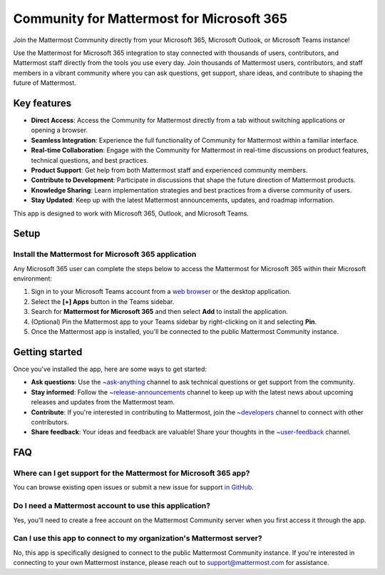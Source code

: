 Community for Mattermost for Microsoft 365
==========================================

Join the Mattermost Community directly from your Microsoft 365, Microsoft Outlook, or Microsoft Teams instance!

Use the Mattermost for Microsoft 365 integration to stay connected with thousands of users, contributors, and Mattermost staff directly from the tools you use every day. Join thousands of Mattermost users, contributors, and staff members in a vibrant community where you can ask questions, get support, share ideas, and contribute to shaping the future of Mattermost.

.. image:: ../images/mattermost-for-microsoft_365.png
  :alt: Mattermost for Microsoft 365 is available in the Microsoft App Store.

Key features
------------

- **Direct Access**: Access the Community for Mattermost directly from a tab without switching applications or opening a browser.
- **Seamless Integration**: Experience the full functionality of Community for Mattermost within a familiar interface.
- **Real-time Collaboration**: Engage with the Community for Mattermost in real-time discussions on product features, technical questions, and best practices.
- **Product Support**: Get help from both Mattermost staff and experienced community members.
- **Contribute to Development**: Participate in discussions that shape the future direction of Mattermost products.
- **Knowledge Sharing**: Learn implementation strategies and best practices from a diverse community of users.
- **Stay Updated**: Keep up with the latest Mattermost announcements, updates, and roadmap information.

This app is designed to work with Microsoft 365, Outlook, and Microsoft Teams.

Setup
-----

Install the Mattermost for Microsoft 365 application
~~~~~~~~~~~~~~~~~~~~~~~~~~~~~~~~~~~~~~~~~~~~~~~~~~~~~

Any Microsoft 365 user can complete the steps below to access the Mattermost for Microsoft 365 within their Microsoft environment:

1. Sign in to your Microsoft Teams account from a `web browser <https://teams.microsoft.com/v2/?clientexperience=t2>`_ or the desktop application.

2. Select the **[+] Apps** button in the Teams sidebar.

3. Search for **Mattermost for Microsoft 365** and then select **Add** to install the application.

4. (Optional) Pin the Mattermost app to your Teams sidebar by right-clicking on it and selecting **Pin**.

5. Once the Mattermost app is installed, you'll be connected to the public Mattermost Community instance.

Getting started
----------------

Once you've installed the app, here are some ways to get started:

- **Ask questions**: Use the `~ask-anything <https://community.mattermost.com/core/channels/ask-anything>`_ channel to ask technical questions or get support from the community.

- **Stay informed**: Follow the `~release-announcements <https://community.mattermost.com/core/channels/release-announcements>`_ channel to keep up with the latest news about upcoming releases and updates from the Mattermost team.

- **Contribute**: If you're interested in contributing to Mattermost, join the `~developers <https://community.mattermost.com/core/channels/developers>`_ channel to connect with other contributors.

- **Share feedback**: Your ideas and feedback are valuable! Share your thoughts in the `~user-feedback <https://community.mattermost.com/core/channels/user-feedback>`_ channel.

FAQ
---

Where can I get support for the Mattermost for Microsoft 365 app?
~~~~~~~~~~~~~~~~~~~~~~~~~~~~~~~~~~~~~~~~~~~~~~~~~~~~~~~~~~~~~~~~~

You can browse existing open issues or submit a new issue for support `in GitHub <https://github.com/mattermost/mattermost-teams-tab/issues>`_.

Do I need a Mattermost account to use this application?
~~~~~~~~~~~~~~~~~~~~~~~~~~~~~~~~~~~~~~~~~~~~~~~~~~~~~~~

Yes, you'll need to create a free account on the Mattermost Community server when you first access it through the app.

Can I use this app to connect to my organization's Mattermost server?
~~~~~~~~~~~~~~~~~~~~~~~~~~~~~~~~~~~~~~~~~~~~~~~~~~~~~~~~~~~~~~~~~~~~~

No, this app is specifically designed to connect to the public Mattermost Community instance. If you're interested in connecting to your own Mattermost instance, please reach out to support@mattermost.com for assistance.

